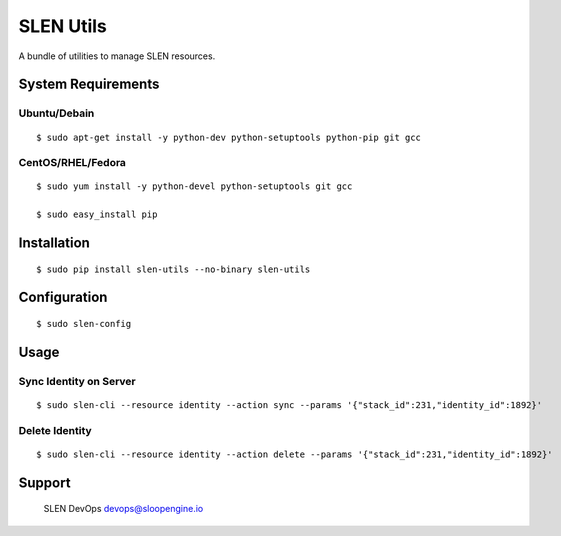 SLEN Utils
==========

A bundle of utilities to manage SLEN resources.

System Requirements
-------------------

Ubuntu/Debain
^^^^^^^^^^^^^

::

    $ sudo apt-get install -y python-dev python-setuptools python-pip git gcc

CentOS/RHEL/Fedora
^^^^^^^^^^^^^^^^^^

::

    $ sudo yum install -y python-devel python-setuptools git gcc

    $ sudo easy_install pip

Installation
------------

::

    $ sudo pip install slen-utils --no-binary slen-utils

Configuration
-------------

::

    $ sudo slen-config

Usage
-----

Sync Identity on Server
^^^^^^^^^^^^^^^^^^^^^^^

::

    $ sudo slen-cli --resource identity --action sync --params '{"stack_id":231,"identity_id":1892}'

Delete Identity
^^^^^^^^^^^^^^^

::

    $ sudo slen-cli --resource identity --action delete --params '{"stack_id":231,"identity_id":1892}'

Support
-------

    SLEN DevOps devops@sloopengine.io
